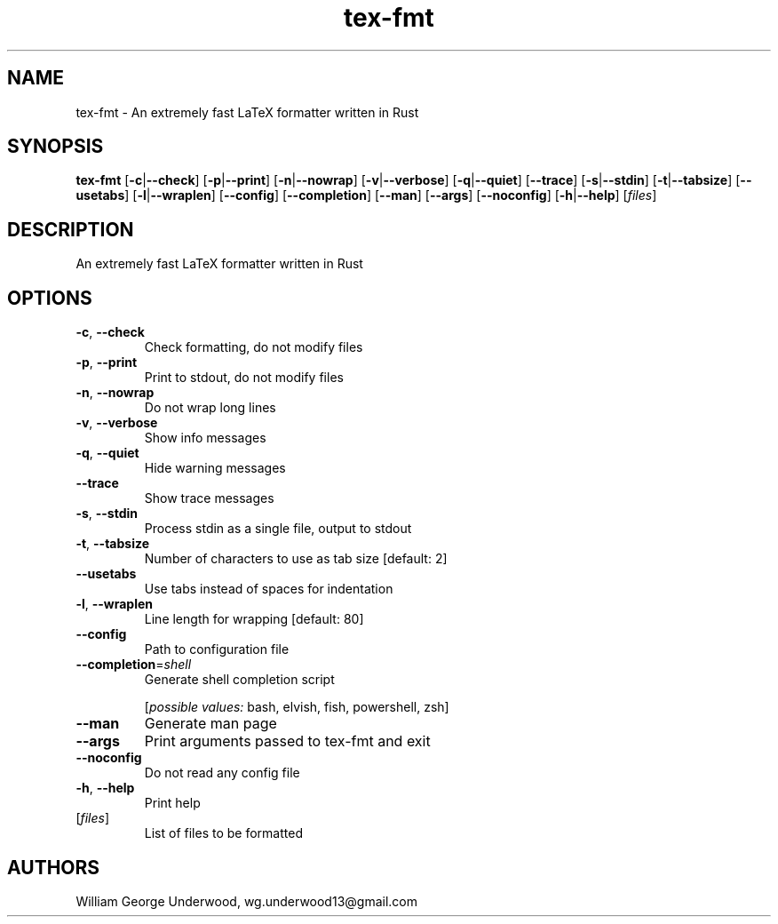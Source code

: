 .ie \n(.g .ds Aq \(aq
.el .ds Aq '
.TH tex-fmt 1  "tex-fmt " 
.SH NAME
tex\-fmt \- An extremely fast LaTeX formatter written in Rust
.SH SYNOPSIS
\fBtex\-fmt\fR [\fB\-c\fR|\fB\-\-check\fR] [\fB\-p\fR|\fB\-\-print\fR] [\fB\-n\fR|\fB\-\-nowrap\fR] [\fB\-v\fR|\fB\-\-verbose\fR] [\fB\-q\fR|\fB\-\-quiet\fR] [\fB\-\-trace\fR] [\fB\-s\fR|\fB\-\-stdin\fR] [\fB\-t\fR|\fB\-\-tabsize\fR] [\fB\-\-usetabs\fR] [\fB\-l\fR|\fB\-\-wraplen\fR] [\fB\-\-config\fR] [\fB\-\-completion\fR] [\fB\-\-man\fR] [\fB\-\-args\fR] [\fB\-\-noconfig\fR] [\fB\-h\fR|\fB\-\-help\fR] [\fIfiles\fR] 
.SH DESCRIPTION
An extremely fast LaTeX formatter written in Rust
.SH OPTIONS
.TP
\fB\-c\fR, \fB\-\-check\fR
Check formatting, do not modify files
.TP
\fB\-p\fR, \fB\-\-print\fR
Print to stdout, do not modify files
.TP
\fB\-n\fR, \fB\-\-nowrap\fR
Do not wrap long lines
.TP
\fB\-v\fR, \fB\-\-verbose\fR
Show info messages
.TP
\fB\-q\fR, \fB\-\-quiet\fR
Hide warning messages
.TP
\fB\-\-trace\fR
Show trace messages
.TP
\fB\-s\fR, \fB\-\-stdin\fR
Process stdin as a single file, output to stdout
.TP
\fB\-t\fR, \fB\-\-tabsize\fR
Number of characters to use as tab size [default: 2]
.TP
\fB\-\-usetabs\fR
Use tabs instead of spaces for indentation
.TP
\fB\-l\fR, \fB\-\-wraplen\fR
Line length for wrapping [default: 80]
.TP
\fB\-\-config\fR
Path to configuration file
.TP
\fB\-\-completion\fR=\fIshell\fR
Generate shell completion script
.br

.br
[\fIpossible values: \fRbash, elvish, fish, powershell, zsh]
.TP
\fB\-\-man\fR
Generate man page
.TP
\fB\-\-args\fR
Print arguments passed to tex\-fmt and exit
.TP
\fB\-\-noconfig\fR
Do not read any config file
.TP
\fB\-h\fR, \fB\-\-help\fR
Print help
.TP
[\fIfiles\fR]
List of files to be formatted
.SH AUTHORS
William George Underwood, wg.underwood13@gmail.com
